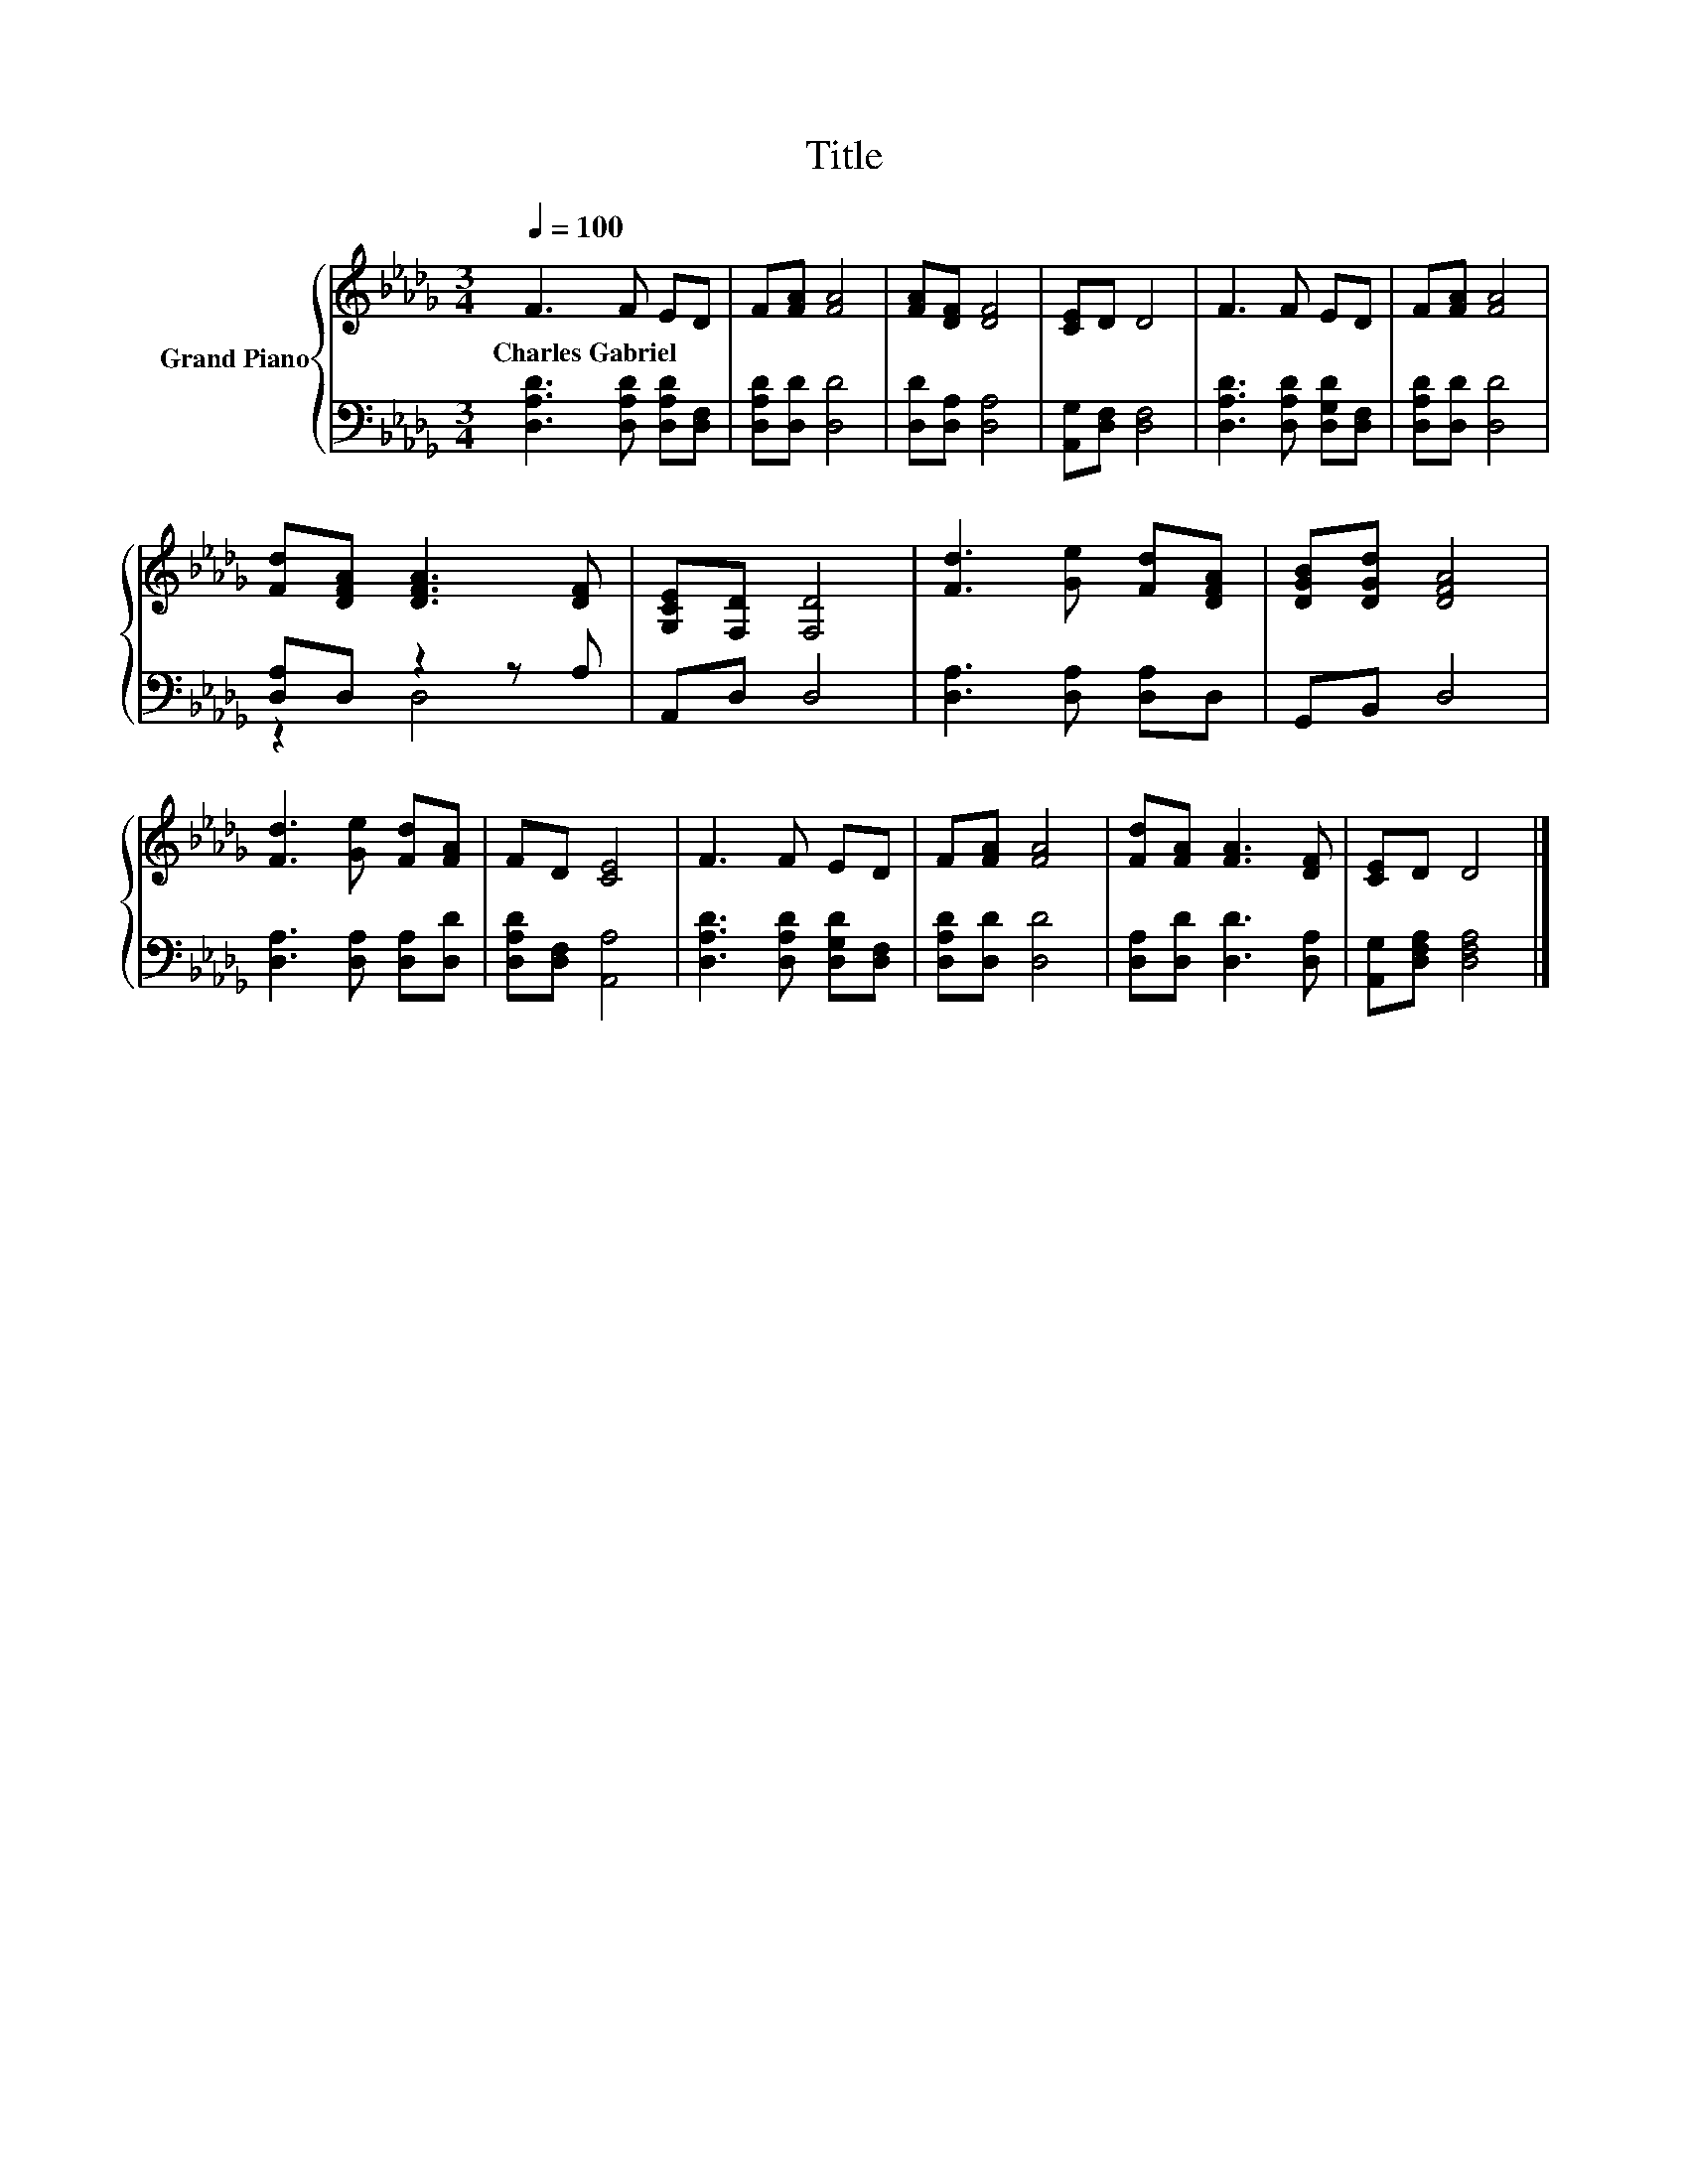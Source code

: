X:1
T:Title
%%score { 1 | ( 2 3 ) }
L:1/8
Q:1/4=100
M:3/4
K:Db
V:1 treble nm="Grand Piano"
V:2 bass 
V:3 bass 
V:1
 F3 F ED | F[FA] [FA]4 | [FA][DF] [DF]4 | [CE]D D4 | F3 F ED | F[FA] [FA]4 | %6
w: Charles~Gabriel * * *||||||
 [Fd][DFA] [DFA]3 [DF] | [G,CE][F,D] [F,D]4 | [Fd]3 [Ge] [Fd][DFA] | [DGB][DGd] [DFA]4 | %10
w: ||||
 [Fd]3 [Ge] [Fd][FA] | FD [CE]4 | F3 F ED | F[FA] [FA]4 | [Fd][FA] [FA]3 [DF] | [CE]D D4 |] %16
w: ||||||
V:2
 [D,A,D]3 [D,A,D] [D,A,D][D,F,] | [D,A,D][D,D] [D,D]4 | [D,D][D,A,] [D,A,]4 | %3
 [A,,G,][D,F,] [D,F,]4 | [D,A,D]3 [D,A,D] [D,G,D][D,F,] | [D,A,D][D,D] [D,D]4 | [D,A,]D, z2 z A, | %7
 A,,D, D,4 | [D,A,]3 [D,A,] [D,A,]D, | G,,B,, D,4 | [D,A,]3 [D,A,] [D,A,][D,D] | %11
 [D,A,D][D,F,] [A,,A,]4 | [D,A,D]3 [D,A,D] [D,G,D][D,F,] | [D,A,D][D,D] [D,D]4 | %14
 [D,A,][D,D] [D,D]3 [D,A,] | [A,,G,][D,F,A,] [D,F,A,]4 |] %16
V:3
 x6 | x6 | x6 | x6 | x6 | x6 | z2 D,4 | x6 | x6 | x6 | x6 | x6 | x6 | x6 | x6 | x6 |] %16

